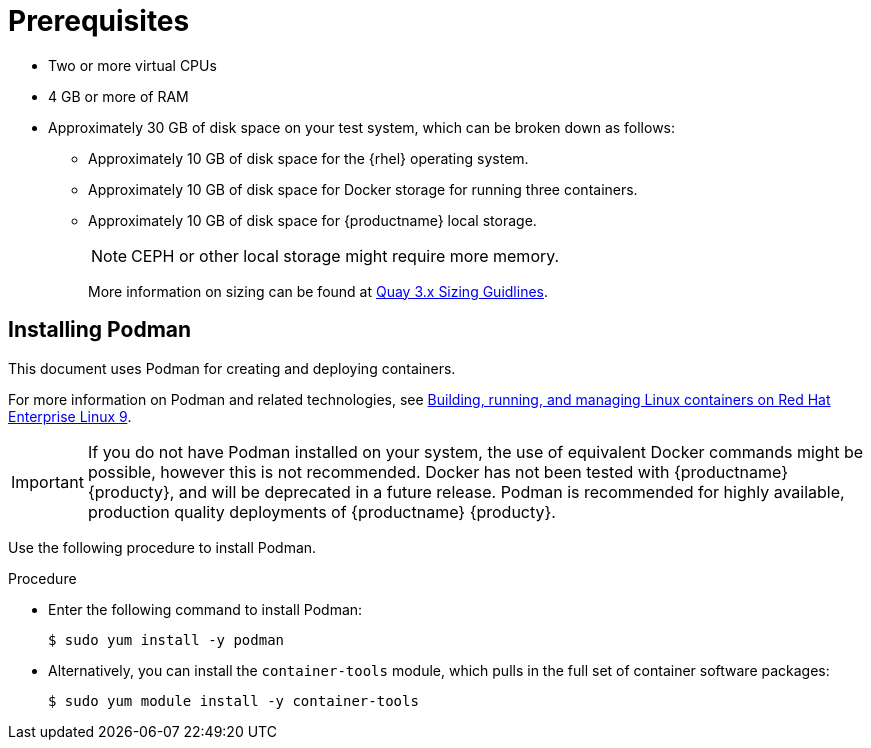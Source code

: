 :_content-type: CONCEPT
[id="poc-prerequisites"]
= Prerequisites

ifeval::["{productname}" == "Red Hat Quay"]
//* **Red Hat Enterprise Linux (RHEL)**: Obtain the latest Red Hat Enterprise Linux 7 server media from the link:https://access.redhat.com/downloads/content/69/ver=/rhel---7/7.9/x86_64/product-software[Downloads page] and follow the installation instructions from the link:https://access.redhat.com/documentation/en-us/red_hat_enterprise_linux/7/html/installation_guide/index[Red Hat Enterprise Linux 7 Installation Guide].
* Red Hat Enterprise Linux (RHEL) 9
** To obtain the latest version of {rhel} 9, see link:https://access.redhat.com/downloads/content/479/ver=/rhel---9/9.0/x86_64/product-software[Downlad Red Hat Enterprise Linux]. 
** For installation instructions, see the link:https://access.redhat.com/documentation/en-us/red_hat_enterprise_linux/9/[Product Documentation for Red Hat Enterprise Linux 8].
* An active subscription to Red Hat 
endif::[]
* Two or more virtual CPUs
* 4 GB or more of RAM
* Approximately 30 GB of disk space on your test system, which can be broken down as follows: 
** Approximately 10 GB of disk space for the {rhel} operating system. 
** Approximately 10 GB of disk space for Docker storage for running three containers. 
** Approximately 10 GB of disk space for {productname} local storage. 
+
[NOTE]
====
CEPH or other local storage might require more memory.  
====
+
More information on sizing can be found at link:https://access.redhat.com/articles/5177961[Quay 3.x Sizing Guidlines].

[id="poc-using-podman"]
== Installing Podman

This document uses Podman for creating and deploying containers. 

For more information on Podman and related technologies, see link:https://access.redhat.com/documentation/en-us/red_hat_enterprise_linux/9/html-single/building_running_and_managing_containers/index[Building, running, and managing Linux containers on Red Hat Enterprise Linux 9].

[IMPORTANT]
====
If you do not have Podman installed on your system, the use of equivalent Docker commands might be possible, however this is not recommended. Docker has not been tested with {productname} {producty}, and will be deprecated in a future release. Podman is recommended for highly available, production quality deployments of {productname} {producty}. 
====

Use the following procedure to install Podman.

.Procedure

* Enter the following command to install Podman:
+
[source,terminal]
----
$ sudo yum install -y podman
----

* Alternatively, you can install the `container-tools` module, which pulls in the full set of container software packages:
+
[source,terminal]
----
$ sudo yum module install -y container-tools
----